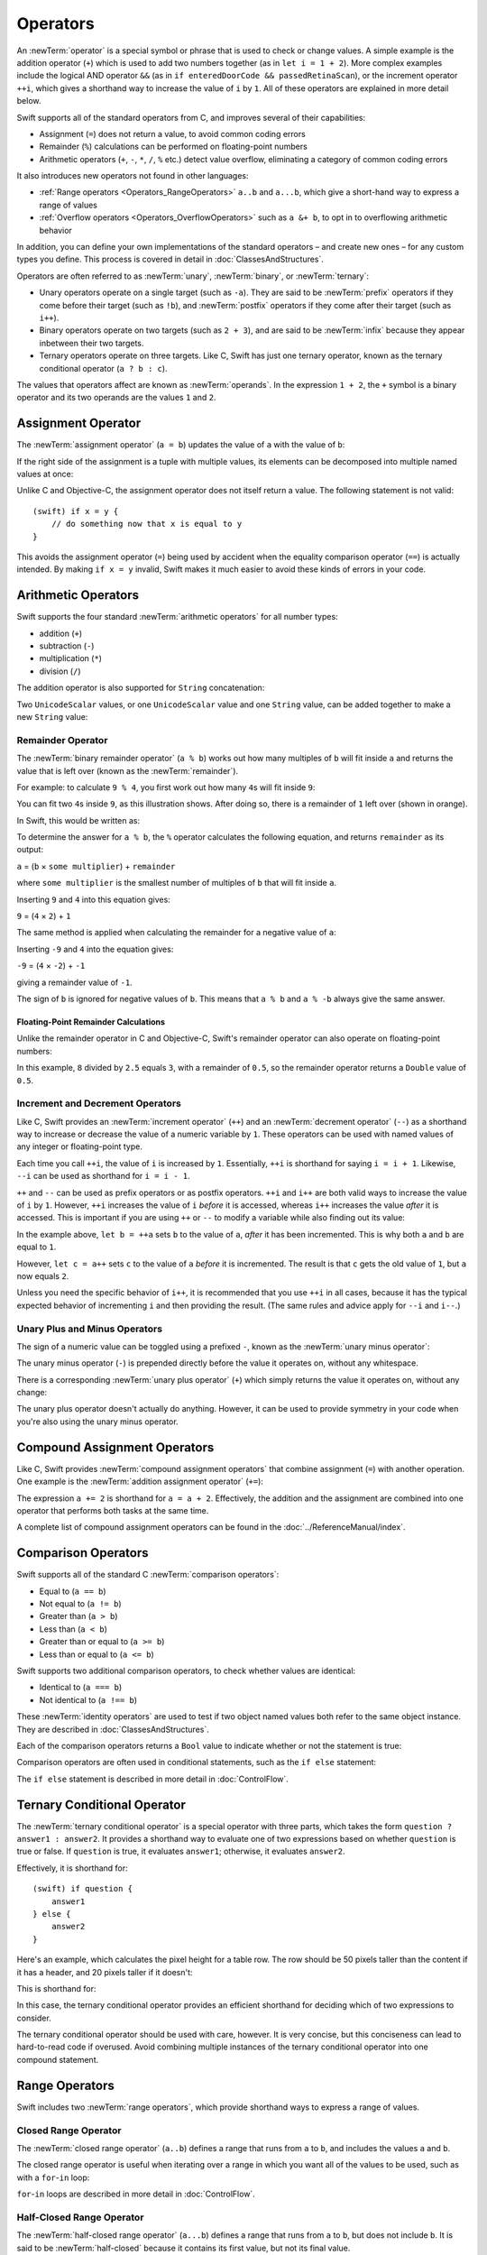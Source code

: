 .. docnote:: Subjects to be covered in this section

    * Lack of promotion and truncation ✔︎
    * Arithmetic operators ✔︎
    * Operator precendence and associativity ✔︎
    * Relational and equality operators ✔︎
    * Short-circuit nature of the logical operators && and || ✔︎
    * Expressions (kind of ✔︎)
    * The ternary conditional operator ✔︎
    * range operators ✔︎
    * The comma operator

Operators
=========

An :newTerm:`operator` is a special symbol or phrase that is used to check or change values.
A simple example is the addition operator (``+``)
which is used to add two numbers together (as in ``let i = 1 + 2``).
More complex examples include the logical AND operator ``&&``
(as in ``if enteredDoorCode && passedRetinaScan``),
or the increment operator ``++i``,
which gives a shorthand way to increase the value of ``i`` by ``1``.
All of these operators are explained in more detail below.

Swift supports all of the standard operators from C,
and improves several of their capabilities:

* Assignment (``=``) does not return a value, to avoid common coding errors
* Remainder (``%``) calculations can be performed on floating-point numbers
* Arithmetic operators (``+``, ``-``, ``*``, ``/``, ``%`` etc.)
  detect value overflow, eliminating a category of common coding errors

It also introduces new operators not found in other languages:

* :ref:`Range operators <Operators_RangeOperators>`
  ``a..b`` and ``a...b``, which give a short-hand way to express a range of values
* :ref:`Overflow operators <Operators_OverflowOperators>`
  such as ``a &+ b``, to opt in to overflowing arithmetic behavior

In addition, you can define your own implementations of the standard operators –
and create new ones –
for any custom types you define.
This process is covered in detail in :doc:`ClassesAndStructures`.

Operators are often referred to as :newTerm:`unary`, :newTerm:`binary`, or :newTerm:`ternary`:

* Unary operators operate on a single target (such as ``-a``).
  They are said to be :newTerm:`prefix` operators if they come before their target (such as ``!b``),
  and :newTerm:`postfix` operators if they come after their target (such as ``i++``).
* Binary operators operate on two targets (such as ``2 + 3``),
  and are said to be :newTerm:`infix` because they appear inbetween their two targets.
* Ternary operators operate on three targets.
  Like C, Swift has just one ternary operator,
  known as the ternary conditional operator (``a ? b : c``).

The values that operators affect are known as :newTerm:`operands`.
In the expression ``1 + 2``, the ``+`` symbol is a binary operator
and its two operands are the values ``1`` and ``2``.

.. _Operators_AssignmentOperator:

Assignment Operator
-------------------

The :newTerm:`assignment operator` (``a = b``) updates the value of ``a`` with the value of ``b``:

.. testcode:: assignmentOperator

    (swift) let b = 10
    // b : Int = 10
    (swift) var a = 5
    // a : Int = 5
    (swift) a = b
    (swift) println("a is now \(a)")
    >>> a is now 10

If the right side of the assignment is a tuple with multiple values,
its elements can be decomposed into multiple named values at once:

.. testcode:: assignmentOperator

    (swift) let (x, y) = (1, 2)
    // (x, y) : (Int, Int) = (1, 2)
    (swift) println("x is \(x)")
    >>> x is 1

Unlike C and Objective-C, the assignment operator does not itself return a value.
The following statement is not valid::

    (swift) if x = y {
        // do something now that x is equal to y
    }

This avoids the assignment operator (``=``) being used by accident
when the equality comparison operator (``==``) is actually intended.
By making ``if x = y`` invalid,
Swift makes it much easier to avoid these kinds of errors in your code.

.. TODO: Should we mention that x = y = z is also not valid?
   If so, is there a convincing argument as to why this is a good thing?
.. TODO: Add a section about the new assignments bindings.

.. _Operators_ArithmeticOperators:

Arithmetic Operators
--------------------

Swift supports the four standard :newTerm:`arithmetic operators` for all number types:

* addition (``+``)
* subtraction (``-``)
* multiplication (``*``)
* division (``/``)

.. testcode:: arithmeticOperators

    (swift) 1 + 2
    // r0 : Int = 3
    (swift) 5 - 3
    // r1 : Int = 2
    (swift) 2 * 3
    // r2 : Int = 6
    (swift) 10.0 / 2.5
    // r3 : Double = 4.0

The addition operator is also supported for ``String`` concatenation:

.. testcode:: arithmeticOperators

    (swift) "hello, " + "world"
    // r4 : String = "hello, world"

Two ``UnicodeScalar`` values,
or one ``UnicodeScalar`` value and one ``String`` value,
can be added together to make a new ``String`` value:

.. testcode:: arithmeticOperators

    (swift) let dog = '🐶'
    // dog : UnicodeScalar = '🐶'
    (swift) let cow = '🐮'
    // cow : UnicodeScalar = '🐮'
    (swift) let dogCow = dog + cow
    // dogCow : String = "🐶🐮"

.. _Operators_RemainderOperator:

Remainder Operator
~~~~~~~~~~~~~~~~~~

The :newTerm:`binary remainder operator` (``a % b``)
works out how many multiples of ``b`` will fit inside ``a``
and returns the value that is left over
(known as the :newTerm:`remainder`).

For example: to calculate ``9 % 4``,
you first work out how many ``4``\ s will fit inside ``9``:

.. image:: ../images/remainderInteger.png
    :width: 349
    :align: center

You can fit two ``4``\ s inside ``9``, as this illustration shows.
After doing so, there is a remainder of ``1`` left over (shown in orange).

In Swift, this would be written as:

.. testcode:: arithmeticOperators

    (swift) 9 % 4
    // r5 : Int = 1

To determine the answer for ``a % b``,
the ``%`` operator calculates the following equation,
and returns ``remainder`` as its output:

``a`` = (``b`` × ``some multiplier``) + ``remainder``

where ``some multiplier`` is the smallest number of multiples of ``b``
that will fit inside ``a``.

Inserting ``9`` and ``4`` into this equation gives:

``9`` = (``4`` × ``2``) + ``1``

The same method is applied when calculating the remainder for a negative value of ``a``:

.. testcode:: arithmeticOperators

    (swift) -9 % 4
    // r6 : Int = -1

Inserting ``-9`` and ``4`` into the equation gives:

``-9`` = (``4`` × ``-2``) + ``-1``

giving a remainder value of ``-1``.

The sign of ``b`` is ignored for negative values of ``b``.
This means that ``a % b`` and ``a % -b`` always give the same answer.

.. _Operators_FloatingPointRemainderCalculations:

Floating-Point Remainder Calculations
_____________________________________

Unlike the remainder operator in C and Objective-C,
Swift's remainder operator can also operate on floating-point numbers:

.. testcode:: arithmeticOperators

    (swift) 8 % 2.5
    // r7 : Double = 0.5

In this example, ``8`` divided by ``2.5`` equals ``3``, with a remainder of ``0.5``,
so the remainder operator returns a ``Double`` value of ``0.5``.

.. image:: ../images/remainderFloat.png
    :width: 311
    :align: center

.. _Operators_IncrementAndDecrementOperators:

Increment and Decrement Operators
~~~~~~~~~~~~~~~~~~~~~~~~~~~~~~~~~

Like C, Swift provides an :newTerm:`increment operator` (``++``)
and an :newTerm:`decrement operator` (``--``)
as a shorthand way to increase or decrease the value of a numeric variable by ``1``.
These operators can be used with named values of any integer or floating-point type.

.. testcode:: arithmeticOperators

    (swift) var i = 0
    // i : Int = 0
    (swift) ++i
    // r8 : Int = 1
    (swift) ++i
    // r9 : Int = 2

Each time you call ``++i``, the value of ``i`` is increased by ``1``.
Essentially, ``++i`` is shorthand for saying ``i = i + 1``.
Likewise, ``--i`` can be used as shorthand for ``i = i - 1``.

``++`` and ``--`` can be used as prefix operators or as postfix operators.
``++i`` and ``i++`` are both valid ways to increase the value of ``i`` by ``1``.
However, ``++i`` increases the value of ``i`` *before* it is accessed,
whereas ``i++`` increases the value *after* it is accessed.
This is important if you are using ``++`` or ``--`` to modify a variable
while also finding out its value:

.. testcode:: arithmeticOperators

    (swift) var a = 0
    // a : Int = 0
    (swift) let b = ++a
    // b : Int = 1
    (swift) println("a is now \(a)")
    >>> a is now 1
    (swift) let c = a++
    // c : Int = 1
    (swift) println("a is now \(a)")
    >>> a is now 2

In the example above,
``let b = ++a`` sets ``b`` to the value of ``a``,
*after* it has been incremented.
This is why both ``a`` and ``b`` are equal to ``1``.

However, ``let c = a++`` sets ``c`` to the value of ``a`` *before* it is incremented.
The result is that ``c`` gets the old value of ``1``,
but ``a`` now equals ``2``.

Unless you need the specific behavior of ``i++``,
it is recommended that you use ``++i`` in all cases,
because it has the typical expected behavior of incrementing ``i``
and then providing the result.
(The same rules and advice apply for ``--i`` and ``i--``.)

.. QUESTION: is this good advice
   (given the general prevalence of i++ in the world),
   and indeed is it even advice we need to bother giving
   (given that lots of people might disagree or not care)?

.. QUESTION: if so, have I followed this advice throughout the book?

.. _Operators_UnaryPlusAndMinusOperators:

Unary Plus and Minus Operators
~~~~~~~~~~~~~~~~~~~~~~~~~~~~~~

The sign of a numeric value can be toggled using a prefixed ``-``,
known as the :newTerm:`unary minus operator`:

.. testcode:: arithmeticOperators

    (swift) let three = 3
    // three : Int = 3
    (swift) let minusThree = -three
    // minusThree : Int = -3
    (swift) let plusThree = -minusThree    // effectively "minus minus three"
    // plusThree : Int = 3

The unary minus operator (``-``) is prepended directly before the value it operates on,
without any whitespace.

There is a corresponding :newTerm:`unary plus operator` (``+``)
which simply returns the value it operates on, without any change:

.. testcode:: arithmeticOperators

    (swift) let minusSix = -6
    // minusSix : Int = -6
    (swift) let alsoMinusSix = +minusSix
    // alsoMinusSix : Int = -6

The unary plus operator doesn't actually do anything.
However, it can be used to provide symmetry in your code when you're also using the unary minus operator.

.. _Operators_CompoundAssignmentOperators:

Compound Assignment Operators
-----------------------------

Like C, Swift provides :newTerm:`compound assignment operators` that combine assignment (``=``) with another operation.
One example is the :newTerm:`addition assignment operator` (``+=``):

.. testcode:: compoundAssignment

    (swift) var a = 1
    // a : Int = 1
    (swift) a += 2
    (swift) println("a is now equal to \(a)")
    >>> a is now equal to 3

The expression ``a += 2`` is shorthand for ``a = a + 2``.
Effectively, the addition and the assignment are combined into one operator
that performs both tasks at the same time.

A complete list of compound assignment operators can be found in the :doc:`../ReferenceManual/index`.

.. _Operators_ComparisonOperators:

Comparison Operators
--------------------

Swift supports all of the standard C :newTerm:`comparison operators`:

* Equal to (``a == b``)
* Not equal to (``a != b``)
* Greater than (``a > b``)
* Less than (``a < b``)
* Greater than or equal to (``a >= b``)
* Less than or equal to (``a <= b``)

Swift supports two additional comparison operators,
to check whether values are identical:

* Identical to (``a === b``)
* Not identical to (``a !== b``)

These :newTerm:`identity operators` are used to test if two object named values both refer to the same object instance.
They are described in :doc:`ClassesAndStructures`.

Each of the comparison operators returns a ``Bool`` value to indicate whether or not the statement is true:

.. testcode:: comparisonOperators

    (swift) 1 == 1
    // r0 : Bool = true
    (swift) 2 != 1
    // r1 : Bool = true
    (swift) 2 > 1
    // r2 : Bool = true
    (swift) 1 < 2
    // r3 : Bool = true
    (swift) 1 >= 1
    // r4 : Bool = true
    (swift) 2 <= 1
    // r5 : Bool = false

Comparison operators are often used in conditional statements,
such as the ``if else`` statement:

.. testcode:: comparisonOperators

    (swift) let name = "world";
    // name : String = "world"
    (swift) if name == "world" {
        println("hello, world")
    } else {
        println("I'm sorry \(name), but I don't recognize you")
    }
    >>> hello, world

The ``if else`` statement is described in more detail in :doc:`ControlFlow`.

.. TODO: which types do these operate on by default?
   How do they work with strings?
   How about with tuples / with your own types?

.. _Operators_TernaryConditionalOperator:

Ternary Conditional Operator
----------------------------

The :newTerm:`ternary conditional operator` is a special operator with three parts,
which takes the form ``question ? answer1 : answer2``.
It provides a shorthand way to evaluate one of two expressions
based on whether ``question`` is true or false.
If ``question`` is true, it evaluates ``answer1``;
otherwise, it evaluates ``answer2``.

Effectively, it is shorthand for::

    (swift) if question {
        answer1
    } else {
        answer2
    }

Here's an example, which calculates the pixel height for a table row.
The row should be 50 pixels taller than the content if it has a header,
and 20 pixels taller if it doesn't:

.. testcode:: ternaryConditionalOperatorPart1

    (swift) let contentHeight = 40
    // contentHeight : Int = 40
    (swift) let hasHeader = true
    // hasHeader : Bool = true
    (swift) let rowHeight = contentHeight + (hasHeader ? 50 : 20)
    // rowHeight : Int = 90
    (swift) println("The row height is \(rowHeight) pixels.")
    >>> The row height is 90 pixels.

This is shorthand for:

.. testcode:: ternaryConditionalOperatorPart2

    (swift) let contentHeight = 40
    // contentHeight : Int = 40
    (swift) let hasHeader = true
    // hasHeader : Bool = true
    (swift) var rowHeight = contentHeight
    // rowHeight : Int = 40
    (swift) if hasHeader {
        rowHeight = rowHeight + 50
    } else {
        rowHeight = rowHeight + 20
    }
    (swift) println("The row height is \(rowHeight) pixels.")
    >>> The row height is 90 pixels.

.. TODO: leave rowHeight uninitialized once the REPL allows uninitialized variables?
.. QUESTION: In the first example, rowHeight is a constant (because it can be),
   but in the second example, it's a variable (because it has to be).
   Is this okay?

In this case, the ternary conditional operator provides
an efficient shorthand for deciding which of two expressions to consider.

The ternary conditional operator should be used with care, however.
It is very concise, but this conciseness can lead to hard-to-read code if overused.
Avoid combining multiple instances of the ternary conditional operator into one compound statement.

.. _Operators_RangeOperators:

Range Operators
---------------

Swift includes two :newTerm:`range operators`,
which provide shorthand ways to express a range of values.

.. _Operators_ClosedRangeOperator:

Closed Range Operator
~~~~~~~~~~~~~~~~~~~~~

The :newTerm:`closed range operator` (``a..b``)
defines a range that runs from ``a`` to ``b``,
and includes the values ``a`` and ``b``.

The closed range operator is useful when iterating over a range
in which you want all of the values to be used,
such as with a ``for``-``in`` loop:

.. testcode:: rangeOperators

    (swift) for index in 1..5 {
        println("\(index) times 5 is \(index * 5)")
    }
    >>> 1 times 5 is 5
    >>> 2 times 5 is 10
    >>> 3 times 5 is 15
    >>> 4 times 5 is 20
    >>> 5 times 5 is 25

``for``-``in`` loops are described in more detail in :doc:`ControlFlow`.

.. _Operators_HalfClosedRangeOperator:

Half-Closed Range Operator
~~~~~~~~~~~~~~~~~~~~~~~~~~

The :newTerm:`half-closed range operator` (``a...b``)
defines a range that runs from ``a`` to ``b``,
but does not include ``b``.
It is said to be :newTerm:`half-closed`
because it contains its first value, but not its final value.

Half-closed ranges are particularly useful when working with
zero-based lists such as arrays,
where it is useful to count up to (but not including) the length of the list:

.. testcode:: rangeOperators

    (swift) let names = ["Anna", "Brian", "Christine", "Daniel"]
    // names : String[] = ["Anna", "Brian", "Christine", "Daniel"]
    (swift) let count = names.count
    // count : Int = 4
    (swift) for i in 0...count {
        println("Person \(i + 1) is called \(names[i])")
    }
    >>> Person 1 is called Anna
    >>> Person 2 is called Brian
    >>> Person 3 is called Christine
    >>> Person 4 is called Daniel

Note that the array contains four items,
but ``0...count`` only counts as far as ``3``
(the index of the last item in the array),
because it is a half-closed range.

.. _Operators_BitwiseOperators:

Bitwise Operators
-----------------

:newTerm:`Bitwise operators` enable you to manipulate the individual raw data bits within a data structure.
They are often used in low-level programming,
such as graphics programming and device driver creation.
They can also be useful when working with raw data from external sources,
integrating with electronics hardware,
and when encoding and decoding data for communication via a custom protocol.

Swift supports all of the bitwise operators found in C, as described below.

.. _Operators_BitwiseNOTOperator:

Bitwise NOT Operator
~~~~~~~~~~~~~~~~~~~~

The :newTerm:`bitwise NOT operator` (``~``) inverts all of the bits in a number:

.. image:: ../images/bitwiseNOT.png
    :width: 570
    :align: center

For example:

.. testcode:: bitwiseOperators

    (swift) let initialBits: UInt8 = 0b00001111
    // initialBits : UInt8 = 15
    (swift) let invertedBits = ~initialBits  // equals 11110000
    // invertedBits : UInt8 = 240

``UInt8`` integers have eight bits,
and can store any value between ``0`` and ``255``.
This example initializes a ``UInt8`` with the binary value ``00001111``,
which has its first four bits set to ``0``,
and its second four bits set to ``1``.
This is equivalent to a decimal value of ``15``.

The bitwise NOT operator is then used to create a new constant called ``invertedBits``,
which is equal to ``initialBits``,
but with all of the bits inverted.
Zeroes become ones, and ones become zeroes.
This gives a new value of ``11110000``,
which is equal to an unsigned decimal value of ``240``.

.. _Operators_BitwiseANDOperator:

Bitwise AND Operator
~~~~~~~~~~~~~~~~~~~~

The :newTerm:`bitwise AND operator` (``&``) combines the bits of two numbers.
It returns a new number whose bits are set to ``1`` only if the bits were equal to ``1`` in *both* input numbers:

.. image:: ../images/bitwiseAND.png
    :width: 570
    :align: center

For example:

.. testcode:: bitwiseOperators

    (swift) let firstSixBits: UInt8 = 0b11111100
    // firstSixBits : UInt8 = 252
    (swift) let lastSixBits: UInt8  = 0b00111111
    // lastSixBits : UInt8 = 63
    (swift) let middleFourBits = firstSixBits & lastSixBits  // equals 00111100
    // middleFourBits : UInt8 = 60

The values of ``firstSixBits`` and ``lastSixBits`` both have their four middle bits equal to ``1``.
The bitwise AND operator combines them to make the number ``00111100``,
which is equal to an unsigned decimal value of ``60``.

.. _Operators_BitwiseOROperator:

Bitwise OR Operator
~~~~~~~~~~~~~~~~~~~

The :newTerm:`bitwise OR operator` (``|``) compares the bits of two numbers,
and returns a new number whose bits are set to ``1`` if the bits were equal to ``1`` in *either* of the input numbers:

.. image:: ../images/bitwiseOR.png
    :width: 570
    :align: center

For example:

.. testcode:: bitwiseOperators

    (swift) let someBits: UInt8 = 0b10110010
    // someBits : UInt8 = 178
    (swift) let moreBits: UInt8 = 0b01011110
    // moreBits : UInt8 = 94
    (swift) let combinedbits = someBits | moreBits  // equals 11111110
    // combinedbits : UInt8 = 254

The values of ``someBits`` and ``moreBits`` have different bits set to ``1``.
The bitwise OR operator combines them to make the number ``11111110``,
which equals an unsigned decimal of ``254``.

.. _Operators_BitwiseXOROperator:

Bitwise XOR Operator
~~~~~~~~~~~~~~~~~~~~

The :newTerm:`bitwise XOR operator` (``^``) compares the bits of two numbers,
and returns a new number based on the following rules:

* If a bit is equal to ``1`` in  *either* of the input numbers,
  but not in *both* of the input numbers,
  then it should be set to ``1`` in the output number.
* Otherwise, the bit should be set to ``0``.

.. image:: ../images/bitwiseXOR.png
    :width: 570
    :align: center

For example:

.. testcode:: bitwiseOperators

    (swift) let firstBits: UInt8 = 0b00010100
    // firstBits : UInt8 = 20
    (swift) let otherBits: UInt8 = 0b00000101
    // otherBits : UInt8 = 5
    (swift) let outputBits = firstBits ^ otherBits  // equals 00010001
    // outputBits : UInt8 = 17

.. TODO: Explain how this can be useful to toggle just a few bits in a bitfield.

.. note::

    “XOR” is pronounced “exclusive OR”.

.. _Operators_BitwiseLeftAndRightShifts:

Bitwise Left and Right Shifts
~~~~~~~~~~~~~~~~~~~~~~~~~~~~~

The :newTerm:`bitwise left shift operator` (``<<``) and :newTerm:`bitwise right shift operator` (``>>``)
move all of the bits in a number to the left or the right by a certain number of places,
according to the rules defined below.

Bitwise left and right shifts have the effect of multiplying (or dividing) an integer number by a factor of two.
Shifting an integer's bits to the left by one position doubles its value,
whereas shifting it to the right by one position halves its value.

.. TODO: mention the caveats to this claim.

.. _Operators_ShiftingBehaviorForUnsignedIntegers:

Shifting Behavior for Unsigned Integers
_______________________________________

The bit-shifting behavior for unsigned integers is as follows:

1. Existing bits are moved to the left or right by the requested number of places.
2. Any bits that fall off the edge of the integer's storage are discarded.
3. Zeroes are inserted in the spaces left behind.

This approach is known as a :newTerm:`logical shift`.

The illustration below shows the results of ``11111111 << 1``
(which is ``11111111`` shifted to the left by ``1`` place),
and ``11111111 >> 1``
(which is ``11111111`` shifted to the right by ``1`` place).
Blue numbers have been shifted,
gray numbers have been discarded,
and orange zeroes have been inserted:

.. image:: ../images/bitshiftUnsigned.png
    :width: 639
    :align: center

Here's how bit shifting looks in Swift code:

.. testcode:: bitwiseShiftOperators

    (swift) let shiftBits: UInt8 = 4    // 00000100 in binary
    // shiftBits : UInt8 = 4
    (swift) shiftBits << 1              // 00001000
    // r0 : UInt8 = 8
    (swift) shiftBits << 5              // 10000000
    // r1 : UInt8 = 128
    (swift) shiftBits << 6              // 00000000
    // r2 : UInt8 = 0
    (swift) shiftBits >> 2              // 00000001
    // r3 : UInt8 = 1

Bit shifting can be used to encode and decode values within other data types:

.. testcode:: bitwiseShiftOperators

    (swift) let pink: UInt32 = 0xCC6699
    // pink : UInt32 = 13395609
    (swift) let redComponent = (pink & 0xFF0000) >> 16
    // redComponent : UInt32 = 204
    (swift) let greenComponent = (pink & 0x00FF00) >> 8
    // greenComponent : UInt32 = 102
    (swift) let blueComponent = pink & 0x0000FF
    // blueComponent : UInt32 = 153

This example uses a ``UInt32`` constant called ``pink`` to store a
Cascading Style Sheets color value for the color pink.
Here, the CSS color value ``#CC6699`` is written as ``0xCC6699`` in Swift's hexadecimal number representation.
This color is then decomposed into its red (``CC``), green (``66``) and blue (``99``) components
using the bitwise AND operator (``&``) and the bitwise right shift operator (``>>``).

The red component is obtained by performing a bitwise AND
between the numbers ``0xCC6699`` and ``0xFF0000``.
The zeroes in ``0xFF0000`` effectively “mask” the second and third bytes of ``0xCC6699``,
causing the ``6699`` to be ignored and leaving ``0xCC0000`` as the result.

This number is then shifted 16 places to the right (``>> 16``).
Each pair of characters in a hexadecimal number uses 8 bits,
so a move 16 places to the right will convert ``0xCC0000`` into ``0x0000CC``.
This is the same as ``0xCC``, which has a decimal value of ``204``.

Similarly, the green component is obtained by performing a bitwise AND
between the numbers ``0xCC6699`` and ``0x00FF00``,
which gives an output value of ``0x006600``.
This output value is then shifted eight places to the right,
giving a a value of ``0x66``, which has a decimal value of ``102``.

Finally, the blue component is obtained by performing a bitwise AND
between the numbers ``0xCC6699`` and ``0x0000FF``,
which gives an output value of ``0x000099``.
There's no need to shift this to the right,
as ``0x000099`` already equals ``0x99``,
which has a decimal value of ``153``.

.. admonition:: Experiment

    Try removing the parentheses around ``(pink & 0xFF0000)`` and ``(pink & 0x00FF00)``.
    Why do the values of ``redComponent`` and ``greenComponent`` change?
    Why do you then get same value of ``153`` for all three components?

.. QUESTION: I've used UInt32 values here,
   but this would also work with an inferred Int.
   Which is a better example? (I've chosen not to use Int so far,
   as this section is about unsigned shifts.)

.. _Operators_ShiftingBehaviorForSignedIntegers:

Shifting Behavior for Signed Integers
_____________________________________

The shifting behavior is slightly more involved for signed integers,
due to the way that they are represented in binary.
(The examples below are based on 8-bit signed integers for simplicity,
but the same principles apply for signed integers of any size.)

Signed integers use their first bit (known as the :newTerm:`sign bit`)
to indicate whether the integer is positive or negative.
A sign bit of ``0`` means positive, and a sign bit of ``1`` means negative.

The remaining bits (known as the :newTerm:`value bits`) are then used to store the actual value.
Positive numbers are stored in exactly the same way as for unsigned integers,
counting upwards from ``0``.
Here's how the bits inside an ``Int8`` look for the number ``4``:

.. image:: ../images/bitshiftSignedFour.png
    :width: 388
    :align: center

The sign bit is ``0`` (meaning “positive”),
and the seven value bits are just the number ``4``,
written in binary notation.

Negative numbers, however, are stored differently.
They are stored by subtracting their absolute value from ``2`` to the power of ``n``,
where ``n`` is the number of value bits.
In an eight-bit number, we have seven value bits,
so this means ``2`` to the power of ``7``, or ``128``.

Here's how the bits inside an ``Int8`` look for the number ``-4``:

.. image:: ../images/bitshiftSignedMinusFour.png
    :width: 388
    :align: center

This time, the sign bit is ``1`` (meaning “negative”),
and the seven value bits actually have a binary value of ``124`` (which is ``128 - 4``):

.. image:: ../images/bitshiftSignedMinusFourValue.png
    :width: 388
    :align: center

The encoding used for negative numbers is known as a :newTerm:`two's complement` representation.
It may seem an unusual way to represent negative numbers,
but it has several advantages.

Firstly, it means you can add ``-1`` to ``-4``,
just by performing a standard binary addition of all eight bits
(including the sign bit),
and discarding anything that doesn't fit in the eight bits once you're done:

.. image:: ../images/bitshiftSignedAddition.png
    :width: 445
    :align: center

The two's complement representation also means that you can
shift the bits of negative numbers to the left and right just like positive numbers,
and still end up doubling them for every shift you make to the left,
or halving them for every shift you make to the right.
To achieve this, an extra rule is used when shifting signed integers to the right:

* When shifting to the right,
  apply the same rules as for unsigned integers,
  but fill any empty bits on the left with the *sign bit*,
  rather than with a zero.

.. image:: ../images/bitshiftSigned.png
    :width: 639
    :align: center

This ensures that signed integers have the same sign after they are shifted to the right,
and is known as an :newTerm:`arithmetic shift`.

Because of the special way that positive and negative numbers are stored,
shifting either of them to the right has the effect of moving them closer to zero.
Keeping the sign bit the same during this shift means that
negative integers remain negative as their value moves closer to zero.

.. _Operators_OverflowOperators:

Overflow Operators
------------------

An error will be thrown if you try to insert a number into an integer named value that cannot hold that value.
This gives extra safety when working with numbers that are too large or too small.

For example, the ``Int16`` integer type can hold any signed integer number between ``-32768`` and ``32767``.
If you try and set a ``UInt16`` named value to a number outside of this range,
an error is thrown:

.. testcode:: overflowOperatorsWillFailToOverflow

    (swift) var potentialOverflow = Int16.max
    // potentialOverflow : Int16 = 32767
    (swift) potentialOverflow += 1                  // this will throw an error
    xxx overflow

.. TODO: is "throw an error" the correct phrase to use here?
   It actually triggers an assertion, causing the REPL to crash.
.. TODO: change the error text we detect here
   once overflowing provides an error message rather than just an assert.

Throwing an error in these scenarios is much safer than allowing an outsized value to overflow.
Providing error handling when values get too large or too small
gives you much more flexibility when coding for boundary value conditions.

However, in the cases where you *do* want the value to overflow,
you can opt in to this behavior rather than triggering an error.
Swift provides five arithmetic :newTerm:`overflow operators` that opt in to the overflow behavior for integer calculations.
These operators all begin with an ampersand (``&``):

* Overflow addition (``&+``)
* Overflow subtraction (``&-``)
* Overflow multiplication (``&*``)
* Overflow division (``&/``)
* Overflow remainder (``&%``)

.. _Operators_ValueOverflow:

Value Overflow
~~~~~~~~~~~~~~

Here's an example of what happens when an unsigned value is allowed to overflow,
using the overflow addition operator (``&+``):

.. testcode:: overflowOperatorsWillOverflow

    (swift) var willOverflow = UInt8.max
    // willOverflow : UInt8 = 255
    (swift) willOverflow = willOverflow &+ 1
    (swift) println("willOverflow is now \(willOverflow)")
    >>> willOverflow is now 0

Here, the variable ``willOverflow`` is initialized with the largest value a ``UInt8`` can hold
(``255``, or ``11111111`` in binary).
It is then incremented by ``1`` using the overflow addition operator (``&+``).
This pushes its binary representation just over the size that a ``UInt8`` can hold,
causing it to overflow beyond its bounds,
as shown in the diagram below.
The value that remains within the bounds of the ``UInt8`` after the overflow addition is ``00000000``, or zero:

.. image:: ../images/overflowAddition.png
    :width: 390
    :align: center

.. _Operators_ValueUnderflow:

Value Underflow
~~~~~~~~~~~~~~~

Numbers can also become too small to fit in their type's maximum bounds.
Here's an example.

The *smallest* value that a UInt8 can hold is ``0`` (which is ``00000000`` in eight-bit binary form).
If you subtract ``1`` from ``00000000`` using the overflow subtraction operator,
the number will overflow back round to ``11111111``,
or ``255`` in decimal:

.. image:: ../images/overflowUnsignedSubtraction.png
    :width: 419
    :align: center

Here's how that looks in Swift code:

.. testcode:: overflowOperatorsWillUnderflow

    (swift) var willUnderflow = UInt8.min
    // willUnderflow : UInt8 = 0
    (swift) willUnderflow = willUnderflow &- 1
    (swift) println("willUnderflow is now \(willUnderflow)")
    >>> willUnderflow is now 255

A similar underflow happens for signed integers.
As described under :ref:`Operators_BitwiseLeftAndRightShifts`,
all subtraction for signed integers is performed as straight binary subtraction,
with the sign bit included as part of the numbers being subtracted.
The smallest number that an ``Int8`` can hold is ``-128``,
which is ``10000000`` in binary.
Subtracting ``1`` from this binary number with the overflow operator gives a binary value of ``01111111``,
which toggles the sign bit and gives positive ``127``,
the largest positive value that an ``Int8`` can hold:

.. image:: ../images/overflowSignedSubtraction.png
    :width: 419
    :align: center

Here's the same thing in Swift code:

.. testcode:: overflowOperatorsWillUnderflow

    (swift) var signedUnderflow = Int8.min
    // signedUnderflow : Int8 = -128
    (swift) signedUnderflow = signedUnderflow &- 1
    (swift) println("signedUnderflow is now \(signedUnderflow)")
    >>> signedUnderflow is now 127

The end result of the overflow and underflow behavior described above is that for both signed and unsigned integers,
overflow always wraps around from the largest valid integer value back to the smallest,
and underflow always wraps around from the smallest value to the largest.

.. _Operators_DivisionByZero:

Division by Zero
~~~~~~~~~~~~~~~~

If you divide a number by zero (i / 0),
or try to calculate remainder by zero (i % 0),
Swift will throw an error:

.. testcode:: overflowOperatorsDivZeroError

    (swift) let x = 1
    // x : Int = 1
    (swift) let y = x / 0
    xxx division by zero
 
Integer division by zero is not a valid mathematical action,
and so Swift throws an error rather than creating an invalid value.

.. NOTE: currently, this testcode block must be the last in the overflowOperators group,
   as otherwise the stack trace crash from the division-by-zero will mean that
   subsequent blocks in the group won't get tested.

.. TODO: update this example code to check for a true error,
   rather than a stack trace,
   once rdar://15804939 has been fixed.

.. _Operators_LogicalOperators:

Logical Operators
-----------------

.. TODO: write an introduction to this section.

.. _Operators_LogicalNOTOperator:

Logical NOT Operator
~~~~~~~~~~~~~~~~~~~~

The :newTerm:`logical NOT operator` (``!a``) inverts a Boolean value so that ``true`` becomes ``false``,
and ``false`` becomes ``true``.
It can be read as “not ``a``”, as seen in the following example:

.. testcode:: logicalOperators

    (swift) let allowedEntry = false
    // allowedEntry : Bool = false
    (swift) if !allowedEntry {
        println("ACCESS DENIED")
    }
    >>> ACCESS DENIED

The phrase ``if !allowedEntry`` can be read as “if not allowed entry”.
The subsequent line is only executed if “not allowed entry” is true,
i.e. if ``allowedEntry`` is ``false``.

As in this example,
careful choice of Boolean constant and variable names
can help to keep code readable and concise,
while avoiding double negatives or confusing logic statements.

.. _Operators_LogicalANDOperator:

Logical AND Operator
~~~~~~~~~~~~~~~~~~~~

The :newTerm:`logical AND operator` (``&&``) is used to create logical expressions
where both values must be ``true`` for the overall expression to also be ``true``.

This example considers two ``Bool`` values,
and only allows access if both values are ``true``:

.. testcode:: logicalOperators

    (swift) let enteredDoorCode = true
    // enteredDoorCode : Bool = true
    (swift) let passedRetinaScan = false
    // passedRetinaScan : Bool = false
    (swift) if enteredDoorCode && passedRetinaScan {
        println("Welcome!")
    } else {
        println("ACCESS DENIED")
    }
    >>> ACCESS DENIED

If either value is ``false``,
the overall expression will also be ``false``,
as shown above.
In fact, if the *first* value is false,
the second value won't even be checked,
because it can't possibly make the overall expression equal ``true``.
This is known as *short-circuit evaluation*.

.. _Operators_LogicalOROperator:

Logical OR Operator
~~~~~~~~~~~~~~~~~~~

The :newTerm:`logical OR operator` (``||``, i.e. two adjacent pipe characters)
is used to create logical expressions where only *one* of the two values has to be ``true``
for the overall expression to be ``true``.
For example:

.. testcode:: logicalOperators

    (swift) let hasDoorKey = false
    // hasDoorKey : Bool = false
    (swift) let knowsOverridePassword = true
    // knowsOverridePassword : Bool = true
    (swift) if hasDoorKey || knowsOverridePassword {
        println("Welcome!")
    } else {
        println("ACCESS DENIED")
    }
    >>> Welcome!

In this example,
the first ``Bool`` value (``hasDoorKey``) is ``false``,
but the second value (``knowsOverridePassword``) is ``true``.
Because one value is ``true``,
the overall expression also equates to ``true``,
and access is allowed.

Note that if the left-hand side of an OR expression is ``true``,
the right-hand side will not be evaluated,
because it cannot change the outcome of the overall expression.

.. _Operators_CombiningLogicalOperators:

Combining Logical Operators
~~~~~~~~~~~~~~~~~~~~~~~~~~~

You can combine multiple logical operators to create longer compound expressions:

.. testcode:: logicalOperators

    (swift) if enteredDoorCode && passedRetinaScan || hasDoorKey || knowsOverridePassword {
        println("Welcome!")
    } else {
        println("ACCESS DENIED")
    }
    >>> Welcome!

This example uses multiple ``&&`` and ``||`` operators to create a longer compound expression.
However, the ``&&`` and ``||`` operators still only operate on two values,
so this is actually three smaller expressions chained together.
It can be read as:

If we've entered the correct door code and passed the retina scan;
or if we have a valid door key;
or if we know the emergency override password;
then allow access.

Based on the example values from earlier,
the first two mini-expressions are ``false``,
but we know the emergency override password,
so the overall compound expression still equates to ``true``.

.. _Operators_PrecedenceAndAssociativity:

Precedence and Associativity
----------------------------

.. QUESTION: Could precedence and associativity be made clear
   as part of the hypothetical “show invisibles” feature,
   to show the invisible parentheses implied by precedence and associativity?

It is important to consider each operator's :newTerm:`precedence` and :newTerm:`associativity` when working out how to calculate a compound expression.
These two principles are used to work out the order in which an expression should be calculated.

Here's an example.
Why does the following expression equal ``4``?

.. testcode:: evaluationOrder

    (swift) 2 + 3 * 4 % 5
    // r0 : Int = 4

Taken strictly from left to right, you might expect this to read as follows:

* 2 plus 3 equals 5;
* 5 times 4 equals 20;
* 20 remainder 5 equals 0

However, the actual answer is ``4``, not ``0``.
This is due to the priorities and associativity of the operators used:

* Operator :newTerm:`precedence` (also known as :newTerm:`priority`) means that
  some operators are given more precedence than others,
  and are calculated first.

* Operator :newTerm:`associativity` defines how operators of the same precedence
  are grouped together (or :newTerm:`associated`) –
  either grouped from the left, or grouped from the right.
  Think of it as meaning “they associate with the expression to their left”,
  or “they associate with the expression to their right”.

Here's how the actual evaluation order is calculated for the example above.
Precedence is considered first.
Higher-precedence operators are evaluated before lower-precedence ones.
In Swift, as in C,
the multiplication operator (``*``) and the remainder operator (``%``)
have a higher precedence than the addition operator (``+``).
As a result, they are both evaluated before the addition is considered.

However, multiplication and remainder happen to have the *same* precedence as each other.
To work out the exact evaluation order to use,
we therefore need to also look at their associativity.
Multiplication and remainder both associate with the expression to their left.
You can think of this as adding implicit parentheses around these parts of the expression,
starting from their left:

.. testcode:: evaluationOrder

    (swift) 2 + ((3 * 4) % 5)
    // r1 : Int = 4

``(3 * 4)`` is ``12``, so this is equivalent to:

.. testcode:: evaluationOrder

    (swift) 2 + (12 % 5)
    // r2 : Int = 4

``(12 % 5)`` is ``2``, so this is equivalent to:

.. testcode:: evaluationOrder

    (swift) 2 + 2
    // r3 : Int = 4

This gives the final answer of ``4``.

A complete list of Swift operator precedences and associativity rules can be found in the :doc:`../ReferenceManual/index`.

.. TODO: update this link to go to the specific section of the Reference Manual.

.. _Operators_Explicit Parentheses:

Explicit Parentheses
~~~~~~~~~~~~~~~~~~~~

Precedence and associativity define exactly one order of calculation
when multiple operators are used.
However, it can sometimes be useful to include parentheses anyway,
to make the intention of a complex expression easier to read.
In the door access example above,
it is useful to add parentheses around the first part of the compound expression:

.. testcode:: logicalOperators

    (swift) if (enteredDoorCode && passedRetinaScan) || hasDoorKey || knowsOverridePassword {
        println("Welcome!")
    } else {
        println("ACCESS DENIED")
    }
    >>> Welcome!

The parentheses make it clear that the first two values
are being considered as part of a separate possible state in the overall logic.
The output of the compound expression doesn't change,
but the overall intention is clearer to the reader.
Readability is always preferred over brevity;
use parentheses where they help to make your intentions clear.

.. refnote:: References

    * https://[Internal Staging Server]/docs/LangRef.html#expr-assign
    * https://[Internal Staging Server]/docs/LangRef.html#expr-ternary
    * https://[Internal Staging Server]/docs/whitepaper/TypesAndValues.html#no-silent-truncation-or-undefined-behavior
    * https://[Internal Staging Server]/docs/whitepaper/LexicalStructure.html#identifiers-and-operators
    * http://en.wikipedia.org/wiki/Operator_(computer_programming)
    * /swift/stdlib/core/Policy.swift
